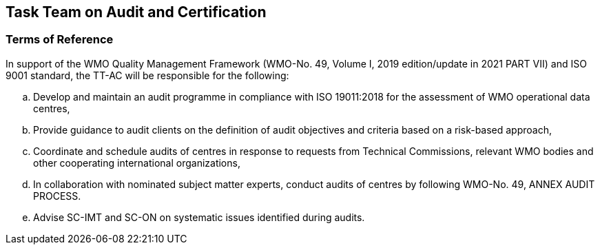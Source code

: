 == Task Team on Audit and Certification

=== Terms of Reference 
In support of the WMO Quality Management Framework (WMO-No. 49, Volume I, 2019 edition/update in 2021 PART VII) and ISO 9001 standard, the TT-AC will be responsible for the following:
[loweralpha]
. Develop and maintain an audit programme in compliance with ISO 19011:2018 for the assessment of WMO operational data centres,
. Provide guidance to audit clients on the definition of audit objectives and criteria based on a risk-based approach,
. Coordinate and schedule audits of centres in response to requests from Technical Commissions, relevant WMO bodies and other cooperating international organizations,
. In collaboration with nominated subject matter experts, conduct audits of centres by following WMO-No. 49, ANNEX AUDIT PROCESS.
. Advise SC-IMT and SC-ON on systematic issues identified during audits.
